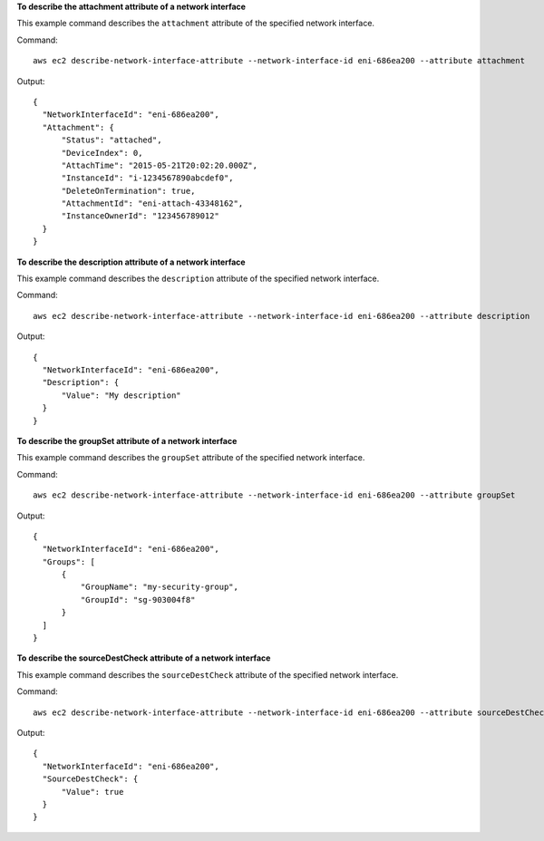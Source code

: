 **To describe the attachment attribute of a network interface**

This example command describes the ``attachment`` attribute of the specified network interface.

Command::

  aws ec2 describe-network-interface-attribute --network-interface-id eni-686ea200 --attribute attachment
  
Output::

  {
    "NetworkInterfaceId": "eni-686ea200",
    "Attachment": {
        "Status": "attached",
        "DeviceIndex": 0,
        "AttachTime": "2015-05-21T20:02:20.000Z",
        "InstanceId": "i-1234567890abcdef0",
        "DeleteOnTermination": true,
        "AttachmentId": "eni-attach-43348162",
        "InstanceOwnerId": "123456789012"
    }
  }

**To describe the description attribute of a network interface**

This example command describes the ``description`` attribute of the specified network interface.

Command::

  aws ec2 describe-network-interface-attribute --network-interface-id eni-686ea200 --attribute description 
  
Output::

  {
    "NetworkInterfaceId": "eni-686ea200",
    "Description": {
        "Value": "My description"
    }
  }

**To describe the groupSet attribute of a network interface**

This example command describes the ``groupSet`` attribute of the specified network interface.

Command::

  aws ec2 describe-network-interface-attribute --network-interface-id eni-686ea200 --attribute groupSet
  
Output::

  {
    "NetworkInterfaceId": "eni-686ea200",
    "Groups": [
        {
            "GroupName": "my-security-group",
            "GroupId": "sg-903004f8"
        }
    ]
  }

**To describe the sourceDestCheck attribute of a network interface**

This example command describes the ``sourceDestCheck`` attribute of the specified network interface.

Command::

  aws ec2 describe-network-interface-attribute --network-interface-id eni-686ea200 --attribute sourceDestCheck
  
Output::

  {
    "NetworkInterfaceId": "eni-686ea200",
    "SourceDestCheck": {
        "Value": true
    }
  }
